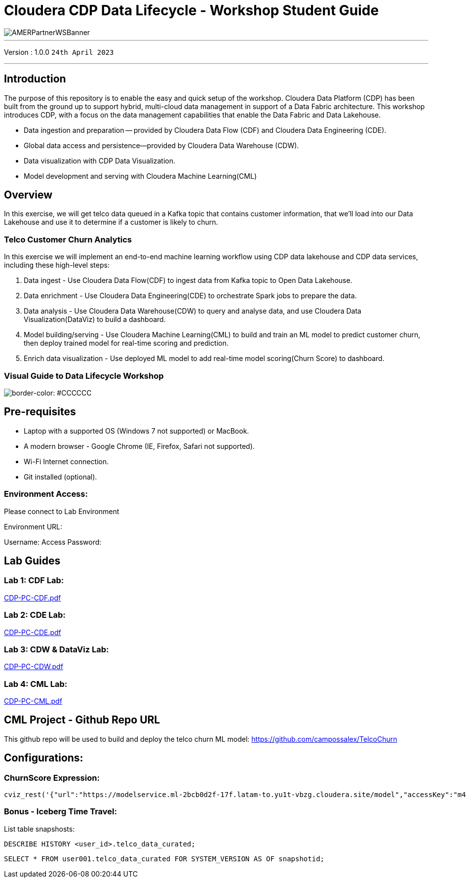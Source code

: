 = Cloudera CDP Data Lifecycle - Workshop Student Guide

image::https://github.com/DigitalSal/cdp-ds-workshops/raw/main/images/AMERPartnerWSBanner.png[]

// :toc: left 
'''

Version : 1.0.0 `24th April 2023` +

''' 

== Introduction
The purpose of this repository is to enable the easy and quick setup of the workshop. Cloudera Data Platform (CDP) has been built from the ground up to support hybrid, multi-cloud data management in support of a Data Fabric architecture. This workshop introduces CDP, with a focus on the data management capabilities that enable the Data Fabric and Data Lakehouse.

- Data ingestion and preparation — provided by Cloudera Data Flow (CDF) and Cloudera Data Engineering (CDE).
- Global data access and persistence—​provided by Cloudera Data Warehouse (CDW).
- Data visualization with CDP Data Visualization.
- Model development and serving with Cloudera Machine Learning(CML)

== Overview
In this exercise, we will get telco data queued in a Kafka topic that contains customer information, that we'll load into our Data Lakehouse and use it to determine if a customer is likely to churn.

=== Telco Customer Churn Analytics

In this exercise we will implement an end-to-end machine learning workflow using CDP data lakehouse and CDP data services, including these high-level steps:

. Data ingest -  Use Cloudera Data Flow(CDF) to ingest data from Kafka topic to Open Data Lakehouse.
. Data enrichment -  Use Cloudera Data Engineering(CDE) to orchestrate Spark jobs to prepare the data.
. Data analysis - Use Cloudera Data Warehouse(CDW) to query and analyse data, and use Cloudera Data Visualization(DataViz) to build a dashboard.
. Model building/serving - Use Cloudera Machine Learning(CML) to build and train an ML model to predict customer churn, then deploy trained model for real-time scoring and prediction.
. Enrich data visualization -  Use deployed ML model to add real-time model scoring(Churn Score) to dashboard.

=== Visual Guide to Data Lifecycle Workshop

image::./images/TelcoChurnSolution.png[border-color: #CCCCCC]

== Pre-requisites
- Laptop with a supported OS (Windows 7 not supported) or MacBook.
- A modern browser - Google Chrome (IE, Firefox, Safari not supported).
- Wi-Fi Internet connection.
- Git installed (optional).

=== Environment Access:
Please connect to Lab Environment

Environment URL:

Username:
Access Password:



== Lab Guides

=== Lab 1: CDF Lab:

https://github.com/DigitalSal/cdp-data-lifecycle/blob/main/lab_guides_pdf/english/CDP-PC-CDF.pdf[CDP-PC-CDF.pdf]

=== Lab 2: CDE Lab:

https://github.com/DigitalSal/cdp-data-lifecycle/blob/main/lab_guides_pdf/english/CDP-PC-CDE.pdf[CDP-PC-CDE.pdf]

=== Lab 3: CDW & DataViz Lab:

https://github.com/DigitalSal/cdp-data-lifecycle/blob/main/lab_guides_pdf/english/CDP-PC-CDW.pdf[CDP-PC-CDW.pdf]

=== Lab 4: CML Lab:

https://github.com/DigitalSal/cdp-data-lifecycle/blob/main/lab_guides_pdf/english/CDP-PC-CML.pdf[CDP-PC-CML.pdf]

== CML Project - Github Repo URL
This github repo will be used to build and deploy the telco churn ML model: 
https://github.com/campossalex/TelcoChurn[]

== Configurations:

=== ChurnScore Expression:

[source,python]
----
cviz_rest('{"url":"https://modelservice.ml-2bcb0d2f-17f.latam-to.yu1t-vbzg.cloudera.site/model","accessKey":"m4fjixn3hw3wicc0w02akq02m8ubxjrf","colnames":["monthlycharges","totalcharges","tenure","gender","dependents","onlinesecurity","multiplelines","internetservice","seniorcitizen","techsupport", "contract","streamingmovies", "deviceprotection", "paymentmethod","streamingtv","phoneservice", "paperlessbilling","partner", "onlinebackup"],"response_colname":"result"}')
----

=== Bonus - Iceberg Time Travel:

List table snapshosts:

====
[source,sql]
----
DESCRIBE HISTORY <user_id>.telco_data_curated;
----

[source,sql]
----
SELECT * FROM user001.telco_data_curated FOR SYSTEM_VERSION AS OF snapshotid;
----
====
